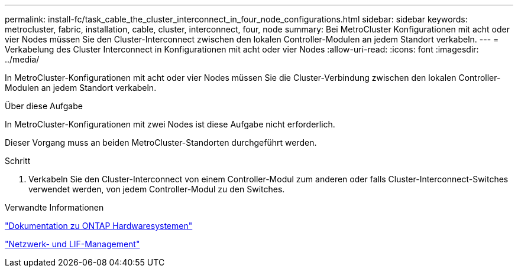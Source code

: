 ---
permalink: install-fc/task_cable_the_cluster_interconnect_in_four_node_configurations.html 
sidebar: sidebar 
keywords: metrocluster, fabric, installation, cable, cluster, interconnect, four, node 
summary: Bei MetroCluster Konfigurationen mit acht oder vier Nodes müssen Sie den Cluster-Interconnect zwischen den lokalen Controller-Modulen an jedem Standort verkabeln. 
---
= Verkabelung des Cluster Interconnect in Konfigurationen mit acht oder vier Nodes
:allow-uri-read: 
:icons: font
:imagesdir: ../media/


[role="lead"]
In MetroCluster-Konfigurationen mit acht oder vier Nodes müssen Sie die Cluster-Verbindung zwischen den lokalen Controller-Modulen an jedem Standort verkabeln.

.Über diese Aufgabe
In MetroCluster-Konfigurationen mit zwei Nodes ist diese Aufgabe nicht erforderlich.

Dieser Vorgang muss an beiden MetroCluster-Standorten durchgeführt werden.

.Schritt
. Verkabeln Sie den Cluster-Interconnect von einem Controller-Modul zum anderen oder falls Cluster-Interconnect-Switches verwendet werden, von jedem Controller-Modul zu den Switches.


.Verwandte Informationen
https://docs.netapp.com/platstor/index.jsp["Dokumentation zu ONTAP Hardwaresystemen"^]

link:https://docs.netapp.com/us-en/ontap/network-management/index.html["Netzwerk- und LIF-Management"^]
